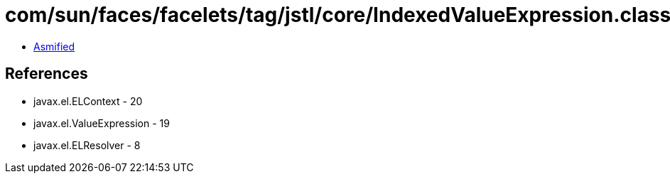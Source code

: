 = com/sun/faces/facelets/tag/jstl/core/IndexedValueExpression.class

 - link:IndexedValueExpression-asmified.java[Asmified]

== References

 - javax.el.ELContext - 20
 - javax.el.ValueExpression - 19
 - javax.el.ELResolver - 8
